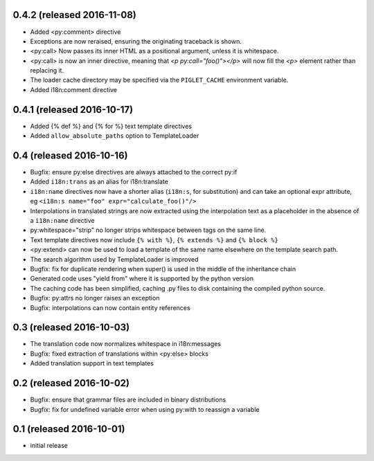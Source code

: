 0.4.2 (released 2016-11-08)
---------------------------

- Added <py:comment> directive
- Exceptions are now reraised, ensuring the originating traceback is shown.
- <py:call> Now passes its inner HTML as a positional argument, unless it
  is whitespace.
- <py:call> is now an inner directive, meaning that `<p py:call="foo()"></p>`
  will now fill the `<p>` element rather than replacing it.
- The loader cache directory may be specified via the ``PIGLET_CACHE``
  environment variable.
- Added i18n:comment directive

0.4.1 (released 2016-10-17)
---------------------------

- Added {% def %} and {% for %} text template directives
- Added ``allow_absolute_paths`` option to TemplateLoader

0.4 (released 2016-10-16)
-------------------------

- Bugfix: ensure py:else directives are always attached to the correct py:if
- Added ``i18n:trans`` as an alias for i18n:translate
- ``i18n:name`` directives now have a shorter alias
  (``i18n:s``, for substitution) and can take an optional expr attribute,
  eg ``<i18n:s name="foo" expr="calculate_foo()"/>``
- Interpolations in translated strings are now extracted using the
  interpolation text as a placeholder in the absence of a
  ``i18n:name`` directive
- py:whitespace="strip" no longer strips whitespace between tags
  on the same line.
- Text template directives now include ``{% with %}``,
  ``{% extends %}`` and ``{% block %}``
- <py:extend> can now be used to load a template of the same name elsewhere
  on the template search path.
- The search algorithm used by TemplateLoader is improved
- Bugfix: fix for duplicate rendering when super() is used in the middle of the
  inheritance chain
- Generated code uses "yield from" where it is supported by the python version
- The caching code has been simplified, caching .py files to disk containing
  the compiled python source.
- Bugfix: py:attrs no longer raises an exception
- Bugfix: interpolations can now contain entity references


0.3 (released 2016-10-03)
-------------------------

- The translation code now normalizes whitespace in i18n:messages
- Bugfix: fixed extraction of translations within <py:else> blocks
- Added translation support in text templates

0.2 (released 2016-10-02)
-------------------------

- Bugfix: ensure that grammar files are included in binary distributions
- Bugfix: fix for undefined variable error when using py:with to reassign
  a variable

0.1 (released 2016-10-01)
-------------------------

- initial release
